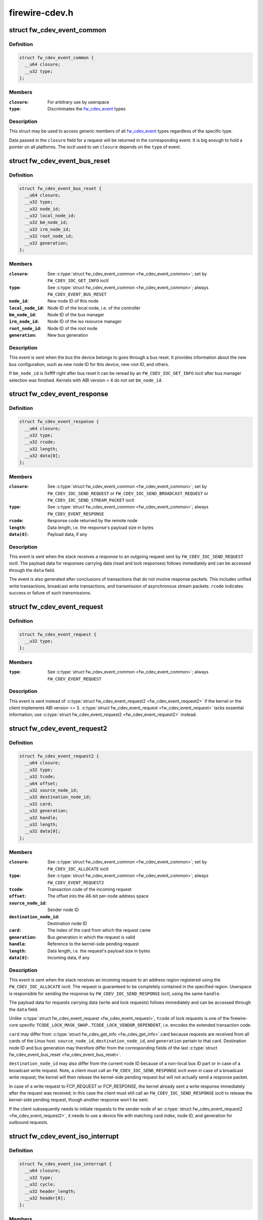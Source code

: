 .. -*- coding: utf-8; mode: rst -*-

===============
firewire-cdev.h
===============


.. _`fw_cdev_event_common`:

struct fw_cdev_event_common
===========================

.. c:type:: fw_cdev_event_common

    Common part of all fw_cdev_event_ types


.. _`fw_cdev_event_common.definition`:

Definition
----------

.. code-block:: c

  struct fw_cdev_event_common {
    __u64 closure;
    __u32 type;
  };


.. _`fw_cdev_event_common.members`:

Members
-------

:``closure``:
    For arbitrary use by userspace

:``type``:
    Discriminates the fw_cdev_event_ types




.. _`fw_cdev_event_common.description`:

Description
-----------

This struct may be used to access generic members of all fw_cdev_event_
types regardless of the specific type.

Data passed in the ``closure`` field for a request will be returned in the
corresponding event.  It is big enough to hold a pointer on all platforms.
The ioctl used to set ``closure`` depends on the ``type`` of event.



.. _`fw_cdev_event_bus_reset`:

struct fw_cdev_event_bus_reset
==============================

.. c:type:: fw_cdev_event_bus_reset

    Sent when a bus reset occurred


.. _`fw_cdev_event_bus_reset.definition`:

Definition
----------

.. code-block:: c

  struct fw_cdev_event_bus_reset {
    __u64 closure;
    __u32 type;
    __u32 node_id;
    __u32 local_node_id;
    __u32 bm_node_id;
    __u32 irm_node_id;
    __u32 root_node_id;
    __u32 generation;
  };


.. _`fw_cdev_event_bus_reset.members`:

Members
-------

:``closure``:
    See :c:type:`struct fw_cdev_event_common <fw_cdev_event_common>`; set by ``FW_CDEV_IOC_GET_INFO`` ioctl

:``type``:
    See :c:type:`struct fw_cdev_event_common <fw_cdev_event_common>`; always ``FW_CDEV_EVENT_BUS_RESET``

:``node_id``:
    New node ID of this node

:``local_node_id``:
    Node ID of the local node, i.e. of the controller

:``bm_node_id``:
    Node ID of the bus manager

:``irm_node_id``:
    Node ID of the iso resource manager

:``root_node_id``:
    Node ID of the root node

:``generation``:
    New bus generation




.. _`fw_cdev_event_bus_reset.description`:

Description
-----------

This event is sent when the bus the device belongs to goes through a bus
reset.  It provides information about the new bus configuration, such as
new node ID for this device, new root ID, and others.

If ``bm_node_id`` is 0xffff right after bus reset it can be reread by an
``FW_CDEV_IOC_GET_INFO`` ioctl after bus manager selection was finished.
Kernels with ABI version < 4 do not set ``bm_node_id``\ .



.. _`fw_cdev_event_response`:

struct fw_cdev_event_response
=============================

.. c:type:: fw_cdev_event_response

    Sent when a response packet was received


.. _`fw_cdev_event_response.definition`:

Definition
----------

.. code-block:: c

  struct fw_cdev_event_response {
    __u64 closure;
    __u32 type;
    __u32 rcode;
    __u32 length;
    __u32 data[0];
  };


.. _`fw_cdev_event_response.members`:

Members
-------

:``closure``:
    See :c:type:`struct fw_cdev_event_common <fw_cdev_event_common>`; set by ``FW_CDEV_IOC_SEND_REQUEST``
    or ``FW_CDEV_IOC_SEND_BROADCAST_REQUEST``
    or ``FW_CDEV_IOC_SEND_STREAM_PACKET`` ioctl

:``type``:
    See :c:type:`struct fw_cdev_event_common <fw_cdev_event_common>`; always ``FW_CDEV_EVENT_RESPONSE``

:``rcode``:
    Response code returned by the remote node

:``length``:
    Data length, i.e. the response's payload size in bytes

:``data[0]``:
    Payload data, if any




.. _`fw_cdev_event_response.description`:

Description
-----------

This event is sent when the stack receives a response to an outgoing request
sent by ``FW_CDEV_IOC_SEND_REQUEST`` ioctl.  The payload data for responses
carrying data (read and lock responses) follows immediately and can be
accessed through the ``data`` field.

The event is also generated after conclusions of transactions that do not
involve response packets.  This includes unified write transactions,
broadcast write transactions, and transmission of asynchronous stream
packets.  ``rcode`` indicates success or failure of such transmissions.



.. _`fw_cdev_event_request`:

struct fw_cdev_event_request
============================

.. c:type:: fw_cdev_event_request

    Old version of \\\amp;fw_cdev_event_request2


.. _`fw_cdev_event_request.definition`:

Definition
----------

.. code-block:: c

  struct fw_cdev_event_request {
    __u32 type;
  };


.. _`fw_cdev_event_request.members`:

Members
-------

:``type``:
    See :c:type:`struct fw_cdev_event_common <fw_cdev_event_common>`; always ``FW_CDEV_EVENT_REQUEST``




.. _`fw_cdev_event_request.description`:

Description
-----------

This event is sent instead of :c:type:`struct fw_cdev_event_request2 <fw_cdev_event_request2>` if the kernel or
the client implements ABI version <= 3.  :c:type:`struct fw_cdev_event_request <fw_cdev_event_request>` lacks
essential information; use :c:type:`struct fw_cdev_event_request2 <fw_cdev_event_request2>` instead.



.. _`fw_cdev_event_request2`:

struct fw_cdev_event_request2
=============================

.. c:type:: fw_cdev_event_request2

    Sent on incoming request to an address region


.. _`fw_cdev_event_request2.definition`:

Definition
----------

.. code-block:: c

  struct fw_cdev_event_request2 {
    __u64 closure;
    __u32 type;
    __u32 tcode;
    __u64 offset;
    __u32 source_node_id;
    __u32 destination_node_id;
    __u32 card;
    __u32 generation;
    __u32 handle;
    __u32 length;
    __u32 data[0];
  };


.. _`fw_cdev_event_request2.members`:

Members
-------

:``closure``:
    See :c:type:`struct fw_cdev_event_common <fw_cdev_event_common>`; set by ``FW_CDEV_IOC_ALLOCATE`` ioctl

:``type``:
    See :c:type:`struct fw_cdev_event_common <fw_cdev_event_common>`; always ``FW_CDEV_EVENT_REQUEST2``

:``tcode``:
    Transaction code of the incoming request

:``offset``:
    The offset into the 48-bit per-node address space

:``source_node_id``:
    Sender node ID

:``destination_node_id``:
    Destination node ID

:``card``:
    The index of the card from which the request came

:``generation``:
    Bus generation in which the request is valid

:``handle``:
    Reference to the kernel-side pending request

:``length``:
    Data length, i.e. the request's payload size in bytes

:``data[0]``:
    Incoming data, if any




.. _`fw_cdev_event_request2.description`:

Description
-----------

This event is sent when the stack receives an incoming request to an address
region registered using the ``FW_CDEV_IOC_ALLOCATE`` ioctl.  The request is
guaranteed to be completely contained in the specified region.  Userspace is
responsible for sending the response by ``FW_CDEV_IOC_SEND_RESPONSE`` ioctl,
using the same ``handle``\ .

The payload data for requests carrying data (write and lock requests)
follows immediately and can be accessed through the ``data`` field.

Unlike :c:type:`struct fw_cdev_event_request <fw_cdev_event_request>`, ``tcode`` of lock requests is one of the
firewire-core specific ``TCODE_LOCK_MASK_SWAP``\ ...\ ``TCODE_LOCK_VENDOR_DEPENDENT``\ ,
i.e. encodes the extended transaction code.

``card`` may differ from :c:type:`struct fw_cdev_get_info <fw_cdev_get_info>`.card because requests are received
from all cards of the Linux host.  ``source_node_id``\ , ``destination_node_id``\ , and
``generation`` pertain to that card.  Destination node ID and bus generation may
therefore differ from the corresponding fields of the last
:c:type:`struct fw_cdev_event_bus_reset <fw_cdev_event_bus_reset>`.

``destination_node_id`` may also differ from the current node ID because of a
non-local bus ID part or in case of a broadcast write request.  Note, a
client must call an ``FW_CDEV_IOC_SEND_RESPONSE`` ioctl even in case of a
broadcast write request; the kernel will then release the kernel-side pending
request but will not actually send a response packet.

In case of a write request to FCP_REQUEST or FCP_RESPONSE, the kernel already
sent a write response immediately after the request was received; in this
case the client must still call an ``FW_CDEV_IOC_SEND_RESPONSE`` ioctl to
release the kernel-side pending request, though another response won't be
sent.

If the client subsequently needs to initiate requests to the sender node of
an :c:type:`struct fw_cdev_event_request2 <fw_cdev_event_request2>`, it needs to use a device file with matching
card index, node ID, and generation for outbound requests.



.. _`fw_cdev_event_iso_interrupt`:

struct fw_cdev_event_iso_interrupt
==================================

.. c:type:: fw_cdev_event_iso_interrupt

    Sent when an iso packet was completed


.. _`fw_cdev_event_iso_interrupt.definition`:

Definition
----------

.. code-block:: c

  struct fw_cdev_event_iso_interrupt {
    __u64 closure;
    __u32 type;
    __u32 cycle;
    __u32 header_length;
    __u32 header[0];
  };


.. _`fw_cdev_event_iso_interrupt.members`:

Members
-------

:``closure``:
    See :c:type:`struct fw_cdev_event_common <fw_cdev_event_common>`;
    set by ``FW_CDEV_CREATE_ISO_CONTEXT`` ioctl

:``type``:
    See :c:type:`struct fw_cdev_event_common <fw_cdev_event_common>`; always ``FW_CDEV_EVENT_ISO_INTERRUPT``

:``cycle``:
    Cycle counter of the last completed packet

:``header_length``:
    Total length of following headers, in bytes

:``header[0]``:
    Stripped headers, if any




.. _`fw_cdev_event_iso_interrupt.description`:

Description
-----------

This event is sent when the controller has completed an :c:type:`struct fw_cdev_iso_packet <fw_cdev_iso_packet>`
with the ``FW_CDEV_ISO_INTERRUPT`` bit set, when explicitly requested with
``FW_CDEV_IOC_FLUSH_ISO``\ , or when there have been so many completed packets
without the interrupt bit set that the kernel's internal buffer for ``header``
is about to overflow.  (In the last case, ABI versions < 5 drop header data
up to the next interrupt packet.)

Isochronous transmit events (context type ``FW_CDEV_ISO_CONTEXT_TRANSMIT``\ ):

In version 3 and some implementations of version 2 of the ABI, :c:type:`struct header_length <header_length>`
is a multiple of 4 and :c:type:`struct header <header>` contains timestamps of all packets up until
the interrupt packet.  The format of the timestamps is as described below for
isochronous reception.  In version 1 of the ABI, :c:type:`struct header_length <header_length>` was 0.

Isochronous receive events (context type ``FW_CDEV_ISO_CONTEXT_RECEIVE``\ ):

The headers stripped of all packets up until and including the interrupt
packet are returned in the ``header`` field.  The amount of header data per
packet is as specified at iso context creation by
:c:type:`struct fw_cdev_create_iso_context <fw_cdev_create_iso_context>`.header_size.

Hence, _interrupt.header_length / _context.header_size is the number of
packets received in this interrupt event.  The client can now iterate
through the :c:func:`mmap`'ed DMA buffer according to this number of packets and
to the buffer sizes as the client specified in :c:type:`struct fw_cdev_queue_iso <fw_cdev_queue_iso>`.

Since version 2 of this ABI, the portion for each packet in _interrupt.header
consists of the 1394 isochronous packet header, followed by a timestamp
quadlet if :c:type:`struct fw_cdev_create_iso_context <fw_cdev_create_iso_context>`.header_size > 4, followed by quadlets
from the packet payload if :c:type:`struct fw_cdev_create_iso_context <fw_cdev_create_iso_context>`.header_size > 8.



.. _`fw_cdev_event_iso_interrupt.format-of-1394-iso-packet-header`:

Format of 1394 iso packet header
--------------------------------

16 bits data_length, 2 bits tag, 6 bits
channel, 4 bits tcode, 4 bits sy, in big endian byte order.
data_length is the actual received size of the packet without the four
1394 iso packet header bytes.



.. _`fw_cdev_event_iso_interrupt.format-of-timestamp`:

Format of timestamp
-------------------

16 bits invalid, 3 bits cycleSeconds, 13 bits
cycleCount, in big endian byte order.

In version 1 of the ABI, no timestamp quadlet was inserted; instead, payload
data followed directly after the 1394 is header if header_size > 4.
Behaviour of ver. 1 of this ABI is no longer available since ABI ver. 2.



.. _`fw_cdev_event_iso_interrupt_mc`:

struct fw_cdev_event_iso_interrupt_mc
=====================================

.. c:type:: fw_cdev_event_iso_interrupt_mc

    An iso buffer chunk was completed


.. _`fw_cdev_event_iso_interrupt_mc.definition`:

Definition
----------

.. code-block:: c

  struct fw_cdev_event_iso_interrupt_mc {
    __u64 closure;
    __u32 type;
    __u32 completed;
  };


.. _`fw_cdev_event_iso_interrupt_mc.members`:

Members
-------

:``closure``:
    See :c:type:`struct fw_cdev_event_common <fw_cdev_event_common>`;
    set by ``FW_CDEV_CREATE_ISO_CONTEXT`` ioctl

:``type``:
    ``FW_CDEV_EVENT_ISO_INTERRUPT_MULTICHANNEL``

:``completed``:
    Offset into the receive buffer; data before this offset is valid




.. _`fw_cdev_event_iso_interrupt_mc.description`:

Description
-----------

This event is sent in multichannel contexts (context type
``FW_CDEV_ISO_CONTEXT_RECEIVE_MULTICHANNEL``\ ) for :c:type:`struct fw_cdev_iso_packet <fw_cdev_iso_packet>` buffer
chunks that have been completely filled and that have the
``FW_CDEV_ISO_INTERRUPT`` bit set, or when explicitly requested with
``FW_CDEV_IOC_FLUSH_ISO``\ .

The buffer is continuously filled with the following data, per packet:

 - the 1394 iso packet header as described at :c:type:`struct fw_cdev_event_iso_interrupt <fw_cdev_event_iso_interrupt>`,
   but in little endian byte order,
 - packet payload (as many bytes as specified in the data_length field of
   the 1394 iso packet header) in big endian byte order,
 - 0...3 padding bytes as needed to align the following trailer quadlet,
 - trailer quadlet, containing the reception timestamp as described at
   :c:type:`struct fw_cdev_event_iso_interrupt <fw_cdev_event_iso_interrupt>`, but in little endian byte order.

Hence the per-packet size is data_length (rounded up to a multiple of 4) + 8.
When processing the data, stop before a packet that would cross the
``completed`` offset.

A packet near the end of a buffer chunk will typically spill over into the
next queued buffer chunk.  It is the responsibility of the client to check
for this condition, assemble a broken-up packet from its parts, and not to
re-queue any buffer chunks in which as yet unread packet parts reside.



.. _`fw_cdev_event_iso_resource`:

struct fw_cdev_event_iso_resource
=================================

.. c:type:: fw_cdev_event_iso_resource

    Iso resources were allocated or freed


.. _`fw_cdev_event_iso_resource.definition`:

Definition
----------

.. code-block:: c

  struct fw_cdev_event_iso_resource {
    __u64 closure;
    __u32 type;
    __u32 handle;
    __s32 channel;
    __s32 bandwidth;
  };


.. _`fw_cdev_event_iso_resource.members`:

Members
-------

:``closure``:
    See :c:type:`struct fw_cdev_event_common <fw_cdev_event_common>`;
    set by ``FW_CDEV_IOC_``\ (DE)ALLOCATE_ISO_RESOURCE(_ONCE) ioctl

:``type``:
    ``FW_CDEV_EVENT_ISO_RESOURCE_ALLOCATED`` or
    ``FW_CDEV_EVENT_ISO_RESOURCE_DEALLOCATED``

:``handle``:
    Reference by which an allocated resource can be deallocated

:``channel``:
    Isochronous channel which was (de)allocated, if any

:``bandwidth``:
    Bandwidth allocation units which were (de)allocated, if any




.. _`fw_cdev_event_iso_resource.description`:

Description
-----------

An ``FW_CDEV_EVENT_ISO_RESOURCE_ALLOCATED`` event is sent after an isochronous
resource was allocated at the IRM.  The client has to check ``channel`` and
``bandwidth`` for whether the allocation actually succeeded.

An ``FW_CDEV_EVENT_ISO_RESOURCE_DEALLOCATED`` event is sent after an isochronous
resource was deallocated at the IRM.  It is also sent when automatic
reallocation after a bus reset failed.

``channel`` is <0 if no channel was (de)allocated or if reallocation failed.
``bandwidth`` is 0 if no bandwidth was (de)allocated or if reallocation failed.



.. _`fw_cdev_event_phy_packet`:

struct fw_cdev_event_phy_packet
===============================

.. c:type:: fw_cdev_event_phy_packet

    A PHY packet was transmitted or received


.. _`fw_cdev_event_phy_packet.definition`:

Definition
----------

.. code-block:: c

  struct fw_cdev_event_phy_packet {
    __u64 closure;
    __u32 type;
    __u32 rcode;
    __u32 length;
    __u32 data[0];
  };


.. _`fw_cdev_event_phy_packet.members`:

Members
-------

:``closure``:
    See :c:type:`struct fw_cdev_event_common <fw_cdev_event_common>`; set by ``FW_CDEV_IOC_SEND_PHY_PACKET``
    or ``FW_CDEV_IOC_RECEIVE_PHY_PACKETS`` ioctl

:``type``:
    ``FW_CDEV_EVENT_PHY_PACKET_SENT`` or %..._RECEIVED

:``rcode``:
    ``RCODE_``\ ..., indicates success or failure of transmission

:``length``:
    Data length in bytes

:``data[0]``:
    Incoming data




.. _`fw_cdev_event_phy_packet.description`:

Description
-----------

If ``type`` is ``FW_CDEV_EVENT_PHY_PACKET_SENT``\ , ``length`` is 0 and ``data`` empty,



.. _`fw_cdev_event_phy_packet.except-in-case-of-a-ping-packet`:

except in case of a ping packet
-------------------------------

Then, ``length`` is 4, and ``data``\ [0] is the
ping time in 49.152MHz clocks if ``rcode`` is ``RCODE_COMPLETE``\ .

If ``type`` is ``FW_CDEV_EVENT_PHY_PACKET_RECEIVED``\ , ``length`` is 8 and ``data``
consists of the two PHY packet quadlets, in host byte order.



.. _`fw_cdev_event`:

union fw_cdev_event
===================

.. c:type:: fw_cdev_event

    Convenience union of fw_cdev_event_ types


.. _`fw_cdev_event.definition`:

Definition
----------

.. code-block:: c

  union fw_cdev_event {
    struct fw_cdev_event_common common;
    struct fw_cdev_event_bus_reset bus_reset;
    struct fw_cdev_event_response response;
    struct fw_cdev_event_request request;
    struct fw_cdev_event_request2 request2;
    struct fw_cdev_event_iso_interrupt iso_interrupt;
    struct fw_cdev_event_iso_interrupt_mc iso_interrupt_mc;
    struct fw_cdev_event_iso_resource iso_resource;
    struct fw_cdev_event_phy_packet phy_packet;
  };


.. _`fw_cdev_event.members`:

Members
-------

:``common``:
    Valid for all types

:``bus_reset``:
    Valid if ``common``\ .type == ``FW_CDEV_EVENT_BUS_RESET``

:``response``:
    Valid if ``common``\ .type == ``FW_CDEV_EVENT_RESPONSE``

:``request``:
    Valid if ``common``\ .type == ``FW_CDEV_EVENT_REQUEST``

:``request2``:
    Valid if ``common``\ .type == ``FW_CDEV_EVENT_REQUEST2``

:``iso_interrupt``:
    Valid if ``common``\ .type == ``FW_CDEV_EVENT_ISO_INTERRUPT``

:``iso_interrupt_mc``:
    Valid if ``common``\ .type ==
    ``FW_CDEV_EVENT_ISO_INTERRUPT_MULTICHANNEL``

:``iso_resource``:
    Valid if ``common``\ .type ==
    ``FW_CDEV_EVENT_ISO_RESOURCE_ALLOCATED`` or
    ``FW_CDEV_EVENT_ISO_RESOURCE_DEALLOCATED``

:``phy_packet``:
    Valid if ``common``\ .type ==
    ``FW_CDEV_EVENT_PHY_PACKET_SENT`` or
    ``FW_CDEV_EVENT_PHY_PACKET_RECEIVED``




.. _`fw_cdev_event.description`:

Description
-----------

Convenience union for userspace use.  Events could be read(2) into an
appropriately aligned char buffer and then cast to this union for further
processing.  Note that for a request, response or iso_interrupt event,
the data[] or header[] may make the size of the full event larger than
sizeof(union fw_cdev_event).  Also note that if you attempt to read(2)
an event into a buffer that is not large enough for it, the data that does
not fit will be discarded so that the next read(2) will return a new event.



.. _`fw_cdev_get_info`:

struct fw_cdev_get_info
=======================

.. c:type:: fw_cdev_get_info

    General purpose information ioctl


.. _`fw_cdev_get_info.definition`:

Definition
----------

.. code-block:: c

  struct fw_cdev_get_info {
    __u32 version;
    __u32 rom_length;
    __u64 rom;
    __u64 bus_reset;
    __u64 bus_reset_closure;
    __u32 card;
  };


.. _`fw_cdev_get_info.members`:

Members
-------

:``version``:
    The version field is just a running serial number.  Both an
    input parameter (ABI version implemented by the client) and
    output parameter (ABI version implemented by the kernel).
    A client shall fill in the ABI ``version`` for which the client
    was implemented.  This is necessary for forward compatibility.

:``rom_length``:
    If ``rom`` is non-zero, up to ``rom_length`` bytes of Configuration
    ROM will be copied into that user space address.  In either
    case, ``rom_length`` is updated with the actual length of the
    Configuration ROM.

:``rom``:
    If non-zero, address of a buffer to be filled by a copy of the
    device's Configuration ROM

:``bus_reset``:
    If non-zero, address of a buffer to be filled by a
    :c:type:`struct fw_cdev_event_bus_reset <fw_cdev_event_bus_reset>` with the current state
    of the bus.  This does not cause a bus reset to happen.

:``bus_reset_closure``:
    Value of :c:type:`struct closure <closure>` in this and subsequent bus reset events

:``card``:
    The index of the card this device belongs to




.. _`fw_cdev_get_info.description`:

Description
-----------

The ``FW_CDEV_IOC_GET_INFO`` ioctl is usually the very first one which a client
performs right after it opened a /dev/fw\* file.

As a side effect, reception of ``FW_CDEV_EVENT_BUS_RESET`` events to be read(2)
is started by this ioctl.



.. _`fw_cdev_send_request`:

struct fw_cdev_send_request
===========================

.. c:type:: fw_cdev_send_request

    Send an asynchronous request packet


.. _`fw_cdev_send_request.definition`:

Definition
----------

.. code-block:: c

  struct fw_cdev_send_request {
    __u32 tcode;
    __u32 length;
    __u64 offset;
    __u64 closure;
    __u64 data;
    __u32 generation;
  };


.. _`fw_cdev_send_request.members`:

Members
-------

:``tcode``:
    Transaction code of the request

:``length``:
    Length of outgoing payload, in bytes

:``offset``:
    48-bit offset at destination node

:``closure``:
    Passed back to userspace in the response event

:``data``:
    Userspace pointer to payload

:``generation``:
    The bus generation where packet is valid




.. _`fw_cdev_send_request.description`:

Description
-----------

Send a request to the device.  This ioctl implements all outgoing requests.
Both quadlet and block request specify the payload as a pointer to the data
in the ``data`` field.  Once the transaction completes, the kernel writes an
:c:type:`struct fw_cdev_event_response <fw_cdev_event_response>` event back.  The ``closure`` field is passed back to
user space in the response event.



.. _`fw_cdev_send_response`:

struct fw_cdev_send_response
============================

.. c:type:: fw_cdev_send_response

    Send an asynchronous response packet


.. _`fw_cdev_send_response.definition`:

Definition
----------

.. code-block:: c

  struct fw_cdev_send_response {
    __u32 rcode;
    __u32 length;
    __u64 data;
    __u32 handle;
  };


.. _`fw_cdev_send_response.members`:

Members
-------

:``rcode``:
    Response code as determined by the userspace handler

:``length``:
    Length of outgoing payload, in bytes

:``data``:
    Userspace pointer to payload

:``handle``:
    The handle from the :c:type:`struct fw_cdev_event_request <fw_cdev_event_request>`




.. _`fw_cdev_send_response.description`:

Description
-----------

Send a response to an incoming request.  By setting up an address range using
the ``FW_CDEV_IOC_ALLOCATE`` ioctl, userspace can listen for incoming requests.  An
incoming request will generate an ``FW_CDEV_EVENT_REQUEST``\ , and userspace must
send a reply using this ioctl.  The event has a handle to the kernel-side
pending transaction, which should be used with this ioctl.



.. _`fw_cdev_allocate`:

struct fw_cdev_allocate
=======================

.. c:type:: fw_cdev_allocate

    Allocate a CSR in an address range


.. _`fw_cdev_allocate.definition`:

Definition
----------

.. code-block:: c

  struct fw_cdev_allocate {
    __u64 offset;
    __u64 closure;
    __u32 length;
    __u32 handle;
    __u64 region_end;
  };


.. _`fw_cdev_allocate.members`:

Members
-------

:``offset``:
    Start offset of the address range

:``closure``:
    To be passed back to userspace in request events

:``length``:
    Length of the CSR, in bytes

:``handle``:
    Handle to the allocation, written by the kernel

:``region_end``:
    First address above the address range (added in ABI v4, 2.6.36)




.. _`fw_cdev_allocate.description`:

Description
-----------

Allocate an address range in the 48-bit address space on the local node
(the controller).  This allows userspace to listen for requests with an
offset within that address range.  Every time when the kernel receives a
request within the range, an :c:type:`struct fw_cdev_event_request2 <fw_cdev_event_request2>` event will be emitted.
(If the kernel or the client implements ABI version <= 3, an
:c:type:`struct fw_cdev_event_request <fw_cdev_event_request>` will be generated instead.)

The ``closure`` field is passed back to userspace in these request events.
The ``handle`` field is an out parameter, returning a handle to the allocated
range to be used for later deallocation of the range.

The address range is allocated on all local nodes.  The address allocation
is exclusive except for the FCP command and response registers.  If an
exclusive address region is already in use, the ioctl fails with errno set
to ``EBUSY``\ .

If kernel and client implement ABI version >= 4, the kernel looks up a free
spot of size ``length`` inside [\ ``offset``\ ..\ ``region_end``\ ) and, if found, writes
the start address of the new CSR back in ``offset``\ .  I.e. ``offset`` is an
in and out parameter.  If this automatic placement of a CSR in a bigger
address range is not desired, the client simply needs to set ``region_end``
= ``offset`` + ``length``\ .

If the kernel or the client implements ABI version <= 3, ``region_end`` is
ignored and effectively assumed to be ``offset`` + ``length``\ .

``region_end`` is only present in a kernel header >= 2.6.36.  If necessary,
this can for example be tested by #ifdef FW_CDEV_EVENT_REQUEST2.



.. _`fw_cdev_deallocate`:

struct fw_cdev_deallocate
=========================

.. c:type:: fw_cdev_deallocate

    Free a CSR address range or isochronous resource


.. _`fw_cdev_deallocate.definition`:

Definition
----------

.. code-block:: c

  struct fw_cdev_deallocate {
    __u32 handle;
  };


.. _`fw_cdev_deallocate.members`:

Members
-------

:``handle``:
    Handle to the address range or iso resource, as returned by the
    kernel when the range or resource was allocated




.. _`fw_cdev_initiate_bus_reset`:

struct fw_cdev_initiate_bus_reset
=================================

.. c:type:: fw_cdev_initiate_bus_reset

    Initiate a bus reset


.. _`fw_cdev_initiate_bus_reset.definition`:

Definition
----------

.. code-block:: c

  struct fw_cdev_initiate_bus_reset {
    __u32 type;
  };


.. _`fw_cdev_initiate_bus_reset.members`:

Members
-------

:``type``:
    ``FW_CDEV_SHORT_RESET`` or ``FW_CDEV_LONG_RESET``




.. _`fw_cdev_initiate_bus_reset.description`:

Description
-----------

Initiate a bus reset for the bus this device is on.  The bus reset can be
either the original (long) bus reset or the arbitrated (short) bus reset
introduced in 1394a-2000.

The ioctl returns immediately.  A subsequent :c:type:`struct fw_cdev_event_bus_reset <fw_cdev_event_bus_reset>`
indicates when the reset actually happened.  Since ABI v4, this may be
considerably later than the ioctl because the kernel ensures a grace period
between subsequent bus resets as per IEEE 1394 bus management specification.



.. _`fw_cdev_add_descriptor`:

struct fw_cdev_add_descriptor
=============================

.. c:type:: fw_cdev_add_descriptor

    Add contents to the local node's config ROM


.. _`fw_cdev_add_descriptor.definition`:

Definition
----------

.. code-block:: c

  struct fw_cdev_add_descriptor {
    __u32 immediate;
    __u32 key;
    __u64 data;
    __u32 length;
    __u32 handle;
  };


.. _`fw_cdev_add_descriptor.members`:

Members
-------

:``immediate``:
    If non-zero, immediate key to insert before pointer

:``key``:
    Upper 8 bits of root directory pointer

:``data``:
    Userspace pointer to contents of descriptor block

:``length``:
    Length of descriptor block data, in quadlets

:``handle``:
    Handle to the descriptor, written by the kernel




.. _`fw_cdev_add_descriptor.description`:

Description
-----------

Add a descriptor block and optionally a preceding immediate key to the local
node's Configuration ROM.

The ``key`` field specifies the upper 8 bits of the descriptor root directory
pointer and the ``data`` and ``length`` fields specify the contents. The ``key``
should be of the form 0xXX000000. The offset part of the root directory entry
will be filled in by the kernel.

If not 0, the ``immediate`` field specifies an immediate key which will be
inserted before the root directory pointer.

``immediate``\ , ``key``\ , and ``data`` array elements are CPU-endian quadlets.

If successful, the kernel adds the descriptor and writes back a ``handle`` to
the kernel-side object to be used for later removal of the descriptor block
and immediate key.  The kernel will also generate a bus reset to signal the
change of the Configuration ROM to other nodes.

This ioctl affects the Configuration ROMs of all local nodes.
The ioctl only succeeds on device files which represent a local node.



.. _`fw_cdev_remove_descriptor`:

struct fw_cdev_remove_descriptor
================================

.. c:type:: fw_cdev_remove_descriptor

    Remove contents from the Configuration ROM


.. _`fw_cdev_remove_descriptor.definition`:

Definition
----------

.. code-block:: c

  struct fw_cdev_remove_descriptor {
    __u32 handle;
  };


.. _`fw_cdev_remove_descriptor.members`:

Members
-------

:``handle``:
    Handle to the descriptor, as returned by the kernel when the
    descriptor was added




.. _`fw_cdev_remove_descriptor.description`:

Description
-----------

Remove a descriptor block and accompanying immediate key from the local
nodes' Configuration ROMs.  The kernel will also generate a bus reset to
signal the change of the Configuration ROM to other nodes.



.. _`fw_cdev_create_iso_context`:

struct fw_cdev_create_iso_context
=================================

.. c:type:: fw_cdev_create_iso_context

    Create a context for isochronous I/O


.. _`fw_cdev_create_iso_context.definition`:

Definition
----------

.. code-block:: c

  struct fw_cdev_create_iso_context {
    __u32 type;
    __u32 header_size;
    __u32 channel;
    __u32 speed;
    __u64 closure;
    __u32 handle;
  };


.. _`fw_cdev_create_iso_context.members`:

Members
-------

:``type``:
    ``FW_CDEV_ISO_CONTEXT_TRANSMIT`` or ``FW_CDEV_ISO_CONTEXT_RECEIVE`` or
    ``FW_CDEV_ISO_CONTEXT_RECEIVE_MULTICHANNEL``

:``header_size``:
    Header size to strip in single-channel reception

:``channel``:
    Channel to bind to in single-channel reception or transmission

:``speed``:
    Transmission speed

:``closure``:
    To be returned in :c:type:`struct fw_cdev_event_iso_interrupt <fw_cdev_event_iso_interrupt>` or
    :c:type:`struct fw_cdev_event_iso_interrupt_multichannel <fw_cdev_event_iso_interrupt_multichannel>`

:``handle``:
    Handle to context, written back by kernel




.. _`fw_cdev_create_iso_context.description`:

Description
-----------

Prior to sending or receiving isochronous I/O, a context must be created.
The context records information about the transmit or receive configuration
and typically maps to an underlying hardware resource.  A context is set up
for either sending or receiving.  It is bound to a specific isochronous
``channel``\ .

In case of multichannel reception, ``header_size`` and ``channel`` are ignored
and the channels are selected by ``FW_CDEV_IOC_SET_ISO_CHANNELS``\ .

For ``FW_CDEV_ISO_CONTEXT_RECEIVE`` contexts, ``header_size`` must be at least 4
and must be a multiple of 4.  It is ignored in other context types.

``speed`` is ignored in receive context types.

If a context was successfully created, the kernel writes back a handle to the
context, which must be passed in for subsequent operations on that context.



.. _`fw_cdev_create_iso_context.limitations`:

Limitations
-----------

No more than one iso context can be created per fd.
The total number of contexts that all userspace and kernelspace drivers can
create on a card at a time is a hardware limit, typically 4 or 8 contexts per
direction, and of them at most one multichannel receive context.



.. _`fw_cdev_set_iso_channels`:

struct fw_cdev_set_iso_channels
===============================

.. c:type:: fw_cdev_set_iso_channels

    Select channels in multichannel reception


.. _`fw_cdev_set_iso_channels.definition`:

Definition
----------

.. code-block:: c

  struct fw_cdev_set_iso_channels {
    __u64 channels;
    __u32 handle;
  };


.. _`fw_cdev_set_iso_channels.members`:

Members
-------

:``channels``:
    Bitmask of channels to listen to

:``handle``:
    Handle of the mutichannel receive context




.. _`fw_cdev_set_iso_channels.description`:

Description
-----------

``channels`` is the bitwise or of 1ULL << n for each channel n to listen to.

The ioctl fails with errno ``EBUSY`` if there is already another receive context
on a channel in ``channels``\ .  In that case, the bitmask of all unoccupied
channels is returned in ``channels``\ .



.. _`fw_cdev_iso_packet`:

struct fw_cdev_iso_packet
=========================

.. c:type:: fw_cdev_iso_packet

    Isochronous packet


.. _`fw_cdev_iso_packet.definition`:

Definition
----------

.. code-block:: c

  struct fw_cdev_iso_packet {
    __u32 control;
    __u32 header[0];
  };


.. _`fw_cdev_iso_packet.members`:

Members
-------

:``control``:
    Contains the header length (8 uppermost bits),
    the sy field (4 bits), the tag field (2 bits), a sync flag
    or a skip flag (1 bit), an interrupt flag (1 bit), and the
    payload length (16 lowermost bits)

:``header[0]``:
    Header and payload in case of a transmit context.




.. _`fw_cdev_iso_packet.description`:

Description
-----------

:c:type:`struct fw_cdev_iso_packet <fw_cdev_iso_packet>` is used to describe isochronous packet queues.
Use the FW_CDEV_ISO_ macros to fill in ``control``\ .
The ``header`` array is empty in case of receive contexts.

Context type ``FW_CDEV_ISO_CONTEXT_TRANSMIT``\ :

``control``\ .HEADER_LENGTH must be a multiple of 4.  It specifies the numbers of
bytes in ``header`` that will be prepended to the packet's payload.  These bytes
are copied into the kernel and will not be accessed after the ioctl has
returned.

The ``control``\ .SY and TAG fields are copied to the iso packet header.  These
fields are specified by IEEE 1394a and IEC 61883-1.

The ``control``\ .SKIP flag specifies that no packet is to be sent in a frame.
When using this, all other fields except ``control``\ .INTERRUPT must be zero.

When a packet with the ``control``\ .INTERRUPT flag set has been completed, an
:c:type:`struct fw_cdev_event_iso_interrupt <fw_cdev_event_iso_interrupt>` event will be sent.

Context type ``FW_CDEV_ISO_CONTEXT_RECEIVE``\ :

``control``\ .HEADER_LENGTH must be a multiple of the context's header_size.
If the HEADER_LENGTH is larger than the context's header_size, multiple
packets are queued for this entry.

The ``control``\ .SY and TAG fields are ignored.

If the ``control``\ .SYNC flag is set, the context drops all packets until a
packet with a sy field is received which matches :c:type:`struct fw_cdev_start_iso <fw_cdev_start_iso>`.sync.

``control``\ .PAYLOAD_LENGTH defines how many payload bytes can be received for
one packet (in addition to payload quadlets that have been defined as headers
and are stripped and returned in the :c:type:`struct fw_cdev_event_iso_interrupt <fw_cdev_event_iso_interrupt>` structure).
If more bytes are received, the additional bytes are dropped.  If less bytes
are received, the remaining bytes in this part of the payload buffer will not
be written to, not even by the next packet.  I.e., packets received in
consecutive frames will not necessarily be consecutive in memory.  If an
entry has queued multiple packets, the PAYLOAD_LENGTH is divided equally
among them.

When a packet with the ``control``\ .INTERRUPT flag set has been completed, an
:c:type:`struct fw_cdev_event_iso_interrupt <fw_cdev_event_iso_interrupt>` event will be sent.  An entry that has queued
multiple receive packets is completed when its last packet is completed.

Context type ``FW_CDEV_ISO_CONTEXT_RECEIVE_MULTICHANNEL``\ :

Here, :c:type:`struct fw_cdev_iso_packet <fw_cdev_iso_packet>` would be more aptly named _iso_buffer_chunk since
it specifies a chunk of the :c:func:`mmap`'ed buffer, while the number and alignment
of packets to be placed into the buffer chunk is not known beforehand.

``control``\ .PAYLOAD_LENGTH is the size of the buffer chunk and specifies room
for header, payload, padding, and trailer bytes of one or more packets.
It must be a multiple of 4.

``control``\ .HEADER_LENGTH, TAG and SY are ignored.  SYNC is treated as described
for single-channel reception.

When a buffer chunk with the ``control``\ .INTERRUPT flag set has been filled
entirely, an :c:type:`struct fw_cdev_event_iso_interrupt_mc <fw_cdev_event_iso_interrupt_mc>` event will be sent.



.. _`fw_cdev_queue_iso`:

struct fw_cdev_queue_iso
========================

.. c:type:: fw_cdev_queue_iso

    Queue isochronous packets for I/O


.. _`fw_cdev_queue_iso.definition`:

Definition
----------

.. code-block:: c

  struct fw_cdev_queue_iso {
    __u64 packets;
    __u64 data;
    __u32 size;
    __u32 handle;
  };


.. _`fw_cdev_queue_iso.members`:

Members
-------

:``packets``:
    Userspace pointer to an array of :c:type:`struct fw_cdev_iso_packet <fw_cdev_iso_packet>`

:``data``:
    Pointer into :c:func:`mmap`'ed payload buffer

:``size``:
    Size of the ``packets`` array, in bytes

:``handle``:
    Isochronous context handle




.. _`fw_cdev_queue_iso.description`:

Description
-----------

Queue a number of isochronous packets for reception or transmission.
This ioctl takes a pointer to an array of :c:type:`struct fw_cdev_iso_packet <fw_cdev_iso_packet>` structs,
which describe how to transmit from or receive into a contiguous region
of a :c:func:`mmap`'ed payload buffer.  As part of transmit packet descriptors,
a series of headers can be supplied, which will be prepended to the
payload during DMA.

The kernel may or may not queue all packets, but will write back updated
values of the ``packets``\ , ``data`` and ``size`` fields, so the ioctl can be
resubmitted easily.

In case of a multichannel receive context, ``data`` must be quadlet-aligned
relative to the buffer start.



.. _`fw_cdev_start_iso`:

struct fw_cdev_start_iso
========================

.. c:type:: fw_cdev_start_iso

    Start an isochronous transmission or reception


.. _`fw_cdev_start_iso.definition`:

Definition
----------

.. code-block:: c

  struct fw_cdev_start_iso {
    __s32 cycle;
    __u32 sync;
    __u32 tags;
    __u32 handle;
  };


.. _`fw_cdev_start_iso.members`:

Members
-------

:``cycle``:
    Cycle in which to start I/O.  If ``cycle`` is greater than or
    equal to 0, the I/O will start on that cycle.

:``sync``:
    Determines the value to wait for for receive packets that have
    the ``FW_CDEV_ISO_SYNC`` bit set

:``tags``:
    Tag filter bit mask.  Only valid for isochronous reception.
    Determines the tag values for which packets will be accepted.
    Use FW_CDEV_ISO_CONTEXT_MATCH_ macros to set ``tags``\ .

:``handle``:
    Isochronous context handle within which to transmit or receive




.. _`fw_cdev_stop_iso`:

struct fw_cdev_stop_iso
=======================

.. c:type:: fw_cdev_stop_iso

    Stop an isochronous transmission or reception


.. _`fw_cdev_stop_iso.definition`:

Definition
----------

.. code-block:: c

  struct fw_cdev_stop_iso {
    __u32 handle;
  };


.. _`fw_cdev_stop_iso.members`:

Members
-------

:``handle``:
    Handle of isochronous context to stop




.. _`fw_cdev_flush_iso`:

struct fw_cdev_flush_iso
========================

.. c:type:: fw_cdev_flush_iso

    flush completed iso packets


.. _`fw_cdev_flush_iso.definition`:

Definition
----------

.. code-block:: c

  struct fw_cdev_flush_iso {
    __u32 handle;
  };


.. _`fw_cdev_flush_iso.members`:

Members
-------

:``handle``:
    handle of isochronous context to flush




.. _`fw_cdev_flush_iso.description`:

Description
-----------

For ``FW_CDEV_ISO_CONTEXT_TRANSMIT`` or ``FW_CDEV_ISO_CONTEXT_RECEIVE`` contexts,
report any completed packets.

For ``FW_CDEV_ISO_CONTEXT_RECEIVE_MULTICHANNEL`` contexts, report the current
offset in the receive buffer, if it has changed; this is typically in the
middle of some buffer chunk.

Any ``FW_CDEV_EVENT_ISO_INTERRUPT`` or ``FW_CDEV_EVENT_ISO_INTERRUPT_MULTICHANNEL``
events generated by this ioctl are sent synchronously, i.e., are available
for reading from the file descriptor when this ioctl returns.



.. _`fw_cdev_get_cycle_timer`:

struct fw_cdev_get_cycle_timer
==============================

.. c:type:: fw_cdev_get_cycle_timer

    read cycle timer register


.. _`fw_cdev_get_cycle_timer.definition`:

Definition
----------

.. code-block:: c

  struct fw_cdev_get_cycle_timer {
    __u64 local_time;
    __u32 cycle_timer;
  };


.. _`fw_cdev_get_cycle_timer.members`:

Members
-------

:``local_time``:
    system time, in microseconds since the Epoch

:``cycle_timer``:
    Cycle Time register contents




.. _`fw_cdev_get_cycle_timer.description`:

Description
-----------

Same as ``FW_CDEV_IOC_GET_CYCLE_TIMER2``\ , but fixed to use ``CLOCK_REALTIME``
and only with microseconds resolution.

In version 1 and 2 of the ABI, this ioctl returned unreliable (non-
monotonic) ``cycle_timer`` values on certain controllers.



.. _`fw_cdev_get_cycle_timer2`:

struct fw_cdev_get_cycle_timer2
===============================

.. c:type:: fw_cdev_get_cycle_timer2

    read cycle timer register


.. _`fw_cdev_get_cycle_timer2.definition`:

Definition
----------

.. code-block:: c

  struct fw_cdev_get_cycle_timer2 {
    __s64 tv_sec;
    __s32 tv_nsec;
    __s32 clk_id;
    __u32 cycle_timer;
  };


.. _`fw_cdev_get_cycle_timer2.members`:

Members
-------

:``tv_sec``:
    system time, seconds

:``tv_nsec``:
    system time, sub-seconds part in nanoseconds

:``clk_id``:
    input parameter, clock from which to get the system time

:``cycle_timer``:
    Cycle Time register contents




.. _`fw_cdev_get_cycle_timer2.description`:

Description
-----------

The ``FW_CDEV_IOC_GET_CYCLE_TIMER2`` ioctl reads the isochronous cycle timer
and also the system clock.  This allows to correlate reception time of
isochronous packets with system time.

``clk_id`` lets you choose a clock like with POSIX' clock_gettime function.
Supported ``clk_id`` values are POSIX' ``CLOCK_REALTIME`` and ``CLOCK_MONOTONIC``
and Linux' ``CLOCK_MONOTONIC_RAW``\ .

``cycle_timer`` consists of 7 bits cycleSeconds, 13 bits cycleCount, and
12 bits cycleOffset, in host byte order.  Cf. the Cycle Time register
per IEEE 1394 or Isochronous Cycle Timer register per OHCI-1394.



.. _`fw_cdev_allocate_iso_resource`:

struct fw_cdev_allocate_iso_resource
====================================

.. c:type:: fw_cdev_allocate_iso_resource

    (De)allocate a channel or bandwidth


.. _`fw_cdev_allocate_iso_resource.definition`:

Definition
----------

.. code-block:: c

  struct fw_cdev_allocate_iso_resource {
    __u64 closure;
    __u64 channels;
    __u32 bandwidth;
    __u32 handle;
  };


.. _`fw_cdev_allocate_iso_resource.members`:

Members
-------

:``closure``:
    Passed back to userspace in corresponding iso resource events

:``channels``:
    Isochronous channels of which one is to be (de)allocated

:``bandwidth``:
    Isochronous bandwidth units to be (de)allocated

:``handle``:
    Handle to the allocation, written by the kernel (only valid in
    case of ``FW_CDEV_IOC_ALLOCATE_ISO_RESOURCE`` ioctls)




.. _`fw_cdev_allocate_iso_resource.description`:

Description
-----------

The ``FW_CDEV_IOC_ALLOCATE_ISO_RESOURCE`` ioctl initiates allocation of an
isochronous channel and/or of isochronous bandwidth at the isochronous
resource manager (IRM).  Only one of the channels specified in ``channels`` is
allocated.  An ``FW_CDEV_EVENT_ISO_RESOURCE_ALLOCATED`` is sent after
communication with the IRM, indicating success or failure in the event data.
The kernel will automatically reallocate the resources after bus resets.
Should a reallocation fail, an ``FW_CDEV_EVENT_ISO_RESOURCE_DEALLOCATED`` event
will be sent.  The kernel will also automatically deallocate the resources
when the file descriptor is closed.

The ``FW_CDEV_IOC_DEALLOCATE_ISO_RESOURCE`` ioctl can be used to initiate
deallocation of resources which were allocated as described above.
An ``FW_CDEV_EVENT_ISO_RESOURCE_DEALLOCATED`` event concludes this operation.

The ``FW_CDEV_IOC_ALLOCATE_ISO_RESOURCE_ONCE`` ioctl is a variant of allocation
without automatic re- or deallocation.
An ``FW_CDEV_EVENT_ISO_RESOURCE_ALLOCATED`` event concludes this operation,
indicating success or failure in its data.

The ``FW_CDEV_IOC_DEALLOCATE_ISO_RESOURCE_ONCE`` ioctl works like
``FW_CDEV_IOC_ALLOCATE_ISO_RESOURCE_ONCE`` except that resources are freed
instead of allocated.
An ``FW_CDEV_EVENT_ISO_RESOURCE_DEALLOCATED`` event concludes this operation.

To summarize, ``FW_CDEV_IOC_ALLOCATE_ISO_RESOURCE`` allocates iso resources
for the lifetime of the fd or ``handle``\ .
In contrast, ``FW_CDEV_IOC_ALLOCATE_ISO_RESOURCE_ONCE`` allocates iso resources
for the duration of a bus generation.

``channels`` is a host-endian bitfield with the least significant bit



.. _`fw_cdev_allocate_iso_resource.representing-channel-0-and-the-most-significant-bit-representing-channel-63`:

representing channel 0 and the most significant bit representing channel 63
---------------------------------------------------------------------------

1ULL << c for each channel c that is a candidate for (de)allocation.

``bandwidth`` is expressed in bandwidth allocation units, i.e. the time to send
one quadlet of data (payload or header data) at speed S1600.



.. _`fw_cdev_send_stream_packet`:

struct fw_cdev_send_stream_packet
=================================

.. c:type:: fw_cdev_send_stream_packet

    send an asynchronous stream packet


.. _`fw_cdev_send_stream_packet.definition`:

Definition
----------

.. code-block:: c

  struct fw_cdev_send_stream_packet {
    __u32 length;
    __u32 tag;
    __u32 channel;
    __u32 sy;
    __u64 closure;
    __u64 data;
    __u32 generation;
    __u32 speed;
  };


.. _`fw_cdev_send_stream_packet.members`:

Members
-------

:``length``:
    Length of outgoing payload, in bytes

:``tag``:
    Data format tag

:``channel``:
    Isochronous channel to transmit to

:``sy``:
    Synchronization code

:``closure``:
    Passed back to userspace in the response event

:``data``:
    Userspace pointer to payload

:``generation``:
    The bus generation where packet is valid

:``speed``:
    Speed to transmit at




.. _`fw_cdev_send_stream_packet.description`:

Description
-----------

The ``FW_CDEV_IOC_SEND_STREAM_PACKET`` ioctl sends an asynchronous stream packet
to every device which is listening to the specified channel.  The kernel
writes an :c:type:`struct fw_cdev_event_response <fw_cdev_event_response>` event which indicates success or failure of
the transmission.



.. _`fw_cdev_send_phy_packet`:

struct fw_cdev_send_phy_packet
==============================

.. c:type:: fw_cdev_send_phy_packet

    send a PHY packet


.. _`fw_cdev_send_phy_packet.definition`:

Definition
----------

.. code-block:: c

  struct fw_cdev_send_phy_packet {
    __u64 closure;
    __u32 data[2];
    __u32 generation;
  };


.. _`fw_cdev_send_phy_packet.members`:

Members
-------

:``closure``:
    Passed back to userspace in the PHY-packet-sent event

:``data[2]``:
    First and second quadlet of the PHY packet

:``generation``:
    The bus generation where packet is valid




.. _`fw_cdev_send_phy_packet.description`:

Description
-----------

The ``FW_CDEV_IOC_SEND_PHY_PACKET`` ioctl sends a PHY packet to all nodes
on the same card as this device.  After transmission, an
``FW_CDEV_EVENT_PHY_PACKET_SENT`` event is generated.

The payload ``data``\ [] shall be specified in host byte order.  Usually,
``data``\ [1] needs to be the bitwise inverse of ``data``\ [0].  VersaPHY packets
are an exception to this rule.

The ioctl is only permitted on device files which represent a local node.



.. _`fw_cdev_receive_phy_packets`:

struct fw_cdev_receive_phy_packets
==================================

.. c:type:: fw_cdev_receive_phy_packets

    start reception of PHY packets


.. _`fw_cdev_receive_phy_packets.definition`:

Definition
----------

.. code-block:: c

  struct fw_cdev_receive_phy_packets {
    __u64 closure;
  };


.. _`fw_cdev_receive_phy_packets.members`:

Members
-------

:``closure``:
    Passed back to userspace in phy packet events




.. _`fw_cdev_receive_phy_packets.description`:

Description
-----------

This ioctl activates issuing of ``FW_CDEV_EVENT_PHY_PACKET_RECEIVED`` due to
incoming PHY packets from any node on the same bus as the device.

The ioctl is only permitted on device files which represent a local node.

